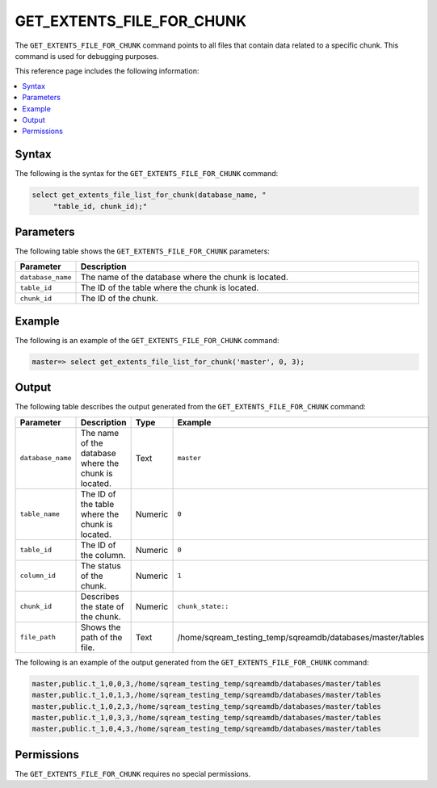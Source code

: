 .. _get_extents_file_list_for_chunk:

**************************
GET_EXTENTS_FILE_FOR_CHUNK
**************************

The ``GET_EXTENTS_FILE_FOR_CHUNK`` |icon-new_2022.1| command points to all files that contain data related to a specific chunk. This command is used for debugging purposes.

.. |icon-new_2022.1| image:: /_static/images/new_2022.1.png
   :align: middle
   :width: 110

This reference page includes the following information:

.. contents:: 
   :local:
   :depth: 1

Syntax
======

The following is the syntax for the ``GET_EXTENTS_FILE_FOR_CHUNK`` command:

.. code-block:: postgres

   select get_extents_file_list_for_chunk(database_name, "
        "table_id, chunk_id);"
		
Parameters
==========

The following table shows the ``GET_EXTENTS_FILE_FOR_CHUNK`` parameters:

.. list-table:: 
   :widths: 10 100
   :header-rows: 1
   
   * - Parameter
     - Description
   * - ``database_name``
     - The name of the database where the chunk is located.
   * - ``table_id``
     - The ID of the table where the chunk is located.
   * - ``chunk_id``
     - The ID of the chunk.	 

Example
=======

The following is an example of the ``GET_EXTENTS_FILE_FOR_CHUNK`` command:

.. code-block:: postgres

   master=> select get_extents_file_list_for_chunk('master', 0, 3);
	 
Output
======

The following table describes the output generated from the ``GET_EXTENTS_FILE_FOR_CHUNK`` command:

.. list-table:: 
   :widths: 25 25 25 25
   :header-rows: 1
   
   * - Parameter
     - Description
     - Type
     - Example
	 
   * - ``database_name``
     - The name of the database where the chunk is located.
     - Text
     - ``master``
	 
   * - ``table_name``
     - The ID of the table where the chunk is located.
     - Numeric
     - ``0``
	 
   * - ``table_id``
     - The ID of the column.
     - Numeric
     - ``0``
	 
   * - ``column_id``
     - The status of the chunk.
     - Numeric
     - ``1``
	 
   * - ``chunk_id``
     - Describes the state of the chunk.
     - Numeric
     - ``chunk_state::``
	 
   * - ``file_path``
     - Shows the path of the file.
     - Text
     - /home/sqream_testing_temp/sqreamdb/databases/master/tables
	 
The following is an example of the output generated from the ``GET_EXTENTS_FILE_FOR_CHUNK`` command:

.. code-block:: postgres

   master,public.t_1,0,0,3,/home/sqream_testing_temp/sqreamdb/databases/master/tables
   master,public.t_1,0,1,3,/home/sqream_testing_temp/sqreamdb/databases/master/tables
   master,public.t_1,0,2,3,/home/sqream_testing_temp/sqreamdb/databases/master/tables 
   master,public.t_1,0,3,3,/home/sqream_testing_temp/sqreamdb/databases/master/tables
   master,public.t_1,0,4,3,/home/sqream_testing_temp/sqreamdb/databases/master/tables
   
Permissions
===========

The ``GET_EXTENTS_FILE_FOR_CHUNK`` requires no special permissions.
